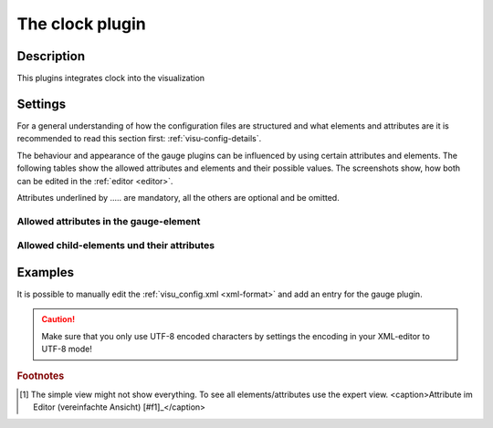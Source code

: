 .. _clock:

The clock plugin
================

.. api-doc:: cv.plugins.Clock

Description
-----------

.. ###START-WIDGET-DESCRIPTION### Please do not change the following content. Changes will be overwritten

This plugins integrates clock into the visualization



.. ###END-WIDGET-DESCRIPTION###

Settings
--------

For a general understanding of how the configuration files are structured and what elements and attributes are
it is recommended to read this section first: :ref:`visu-config-details`.

The behaviour and appearance of the gauge plugins can be influenced by using certain attributes and elements.
The following tables show the allowed attributes and elements and their possible values.
The screenshots show, how both can be edited in the :ref:`editor <editor>`.

Attributes underlined by ..... are mandatory, all the others are optional and be omitted.

Allowed attributes in the gauge-element
^^^^^^^^^^^^^^^^^^^^^^^^^^^^^^^^^^^^^^^^^^^^^^^^^^^

.. parameter-information:: clock

.. widget-example::
    :editor: attributes
    :scale: 75
    :align: center

    <caption>Attributes in the editor (simple view) [#f1]_</caption>
    <meta>
        <plugins>
            <plugin name="clock" />
        </plugins>
    </meta>
    <clock src="plugins/clock/clock_pure.svg">
        <layout colspan="2" rowspan="2" />
        <address transform="DPT:10.001" mode="readwrite">12/7/10</address>
    </clock>


Allowed child-elements und their attributes
^^^^^^^^^^^^^^^^^^^^^^^^^^^^^^^^^^^^^^^^^^^

.. elements-information:: clock

.. widget-example::
    :editor: elements
    :scale: 75
    :align: center

    <caption>Elements in the editor</caption>
    <meta>
        <plugins>
            <plugin name="clock" />
        </plugins>
    </meta>
    <clock src="plugins/clock/clock_pure.svg">
        <layout colspan="2" rowspan="2" />
        <address transform="DPT:10.001" mode="readwrite">12/7/10</address>
    </clock>

Examples
--------

It is possible to manually edit the :ref:`visu_config.xml <xml-format>` and add an entry
for the gauge plugin.

.. CAUTION::
    Make sure that you only use UTF-8 encoded characters by settings the encoding in your
    XML-editor to UTF-8 mode!

.. ###START-WIDGET-EXAMPLES### Please do not change the following content. Changes will be overwritten


.. ###END-WIDGET-EXAMPLES###

.. rubric:: Footnotes

.. [#f1] The simple view might not show everything. To see all elements/attributes use the expert view.
    <caption>Attribute im Editor (vereinfachte Ansicht) [#f1]_</caption>
